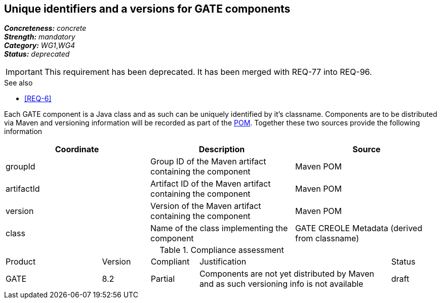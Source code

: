 == Unique identifiers and a versions for GATE components

[%hardbreaks]
[small]#*_Concreteness:_* __concrete__#
[small]#*_Strength:_*     __mandatory__#
[small]#*_Category:_*     __WG1__,__WG4__#
[small]#*_Status:_*       __deprecated__#

IMPORTANT: This requirement has been deprecated. It has been merged with REQ-77 into REQ-96.

.See also
* <<REQ-6>>

Each GATE component is a Java class and as such can be uniquely identified by it's classname. Components are to be distributed via Maven and versioning information will be recorded as part of the link:https://maven.apache.org/pom.html#Maven_Coordinates[POM].
Together these two sources provide the following information

|===
| Coordinate | Description | Source

| groupId 
| Group ID of the Maven artifact containing the component
| Maven POM

| artifactId 
| Artifact ID of the Maven artifact containing the component
| Maven POM

| version 
| Version of the Maven artifact containing the component
| Maven POM

| class 
| Name of the class implementing the component
| GATE CREOLE Metadata (derived from classname)
|===

.Compliance assessment
[cols="2,1,1,4,1"]
|====
|Product|Version|Compliant|Justification|Status
| GATE | 8.2 | Partial | Components are not yet distributed by Maven and as such versioning info is not available | draft
|====
